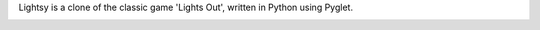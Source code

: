 Lightsy is a clone of the classic game 'Lights Out', written in Python using Pyglet.

.. image:: http://github.com/adamjforster/lightsy/raw/master/screenshots/lightsy-screen.png
